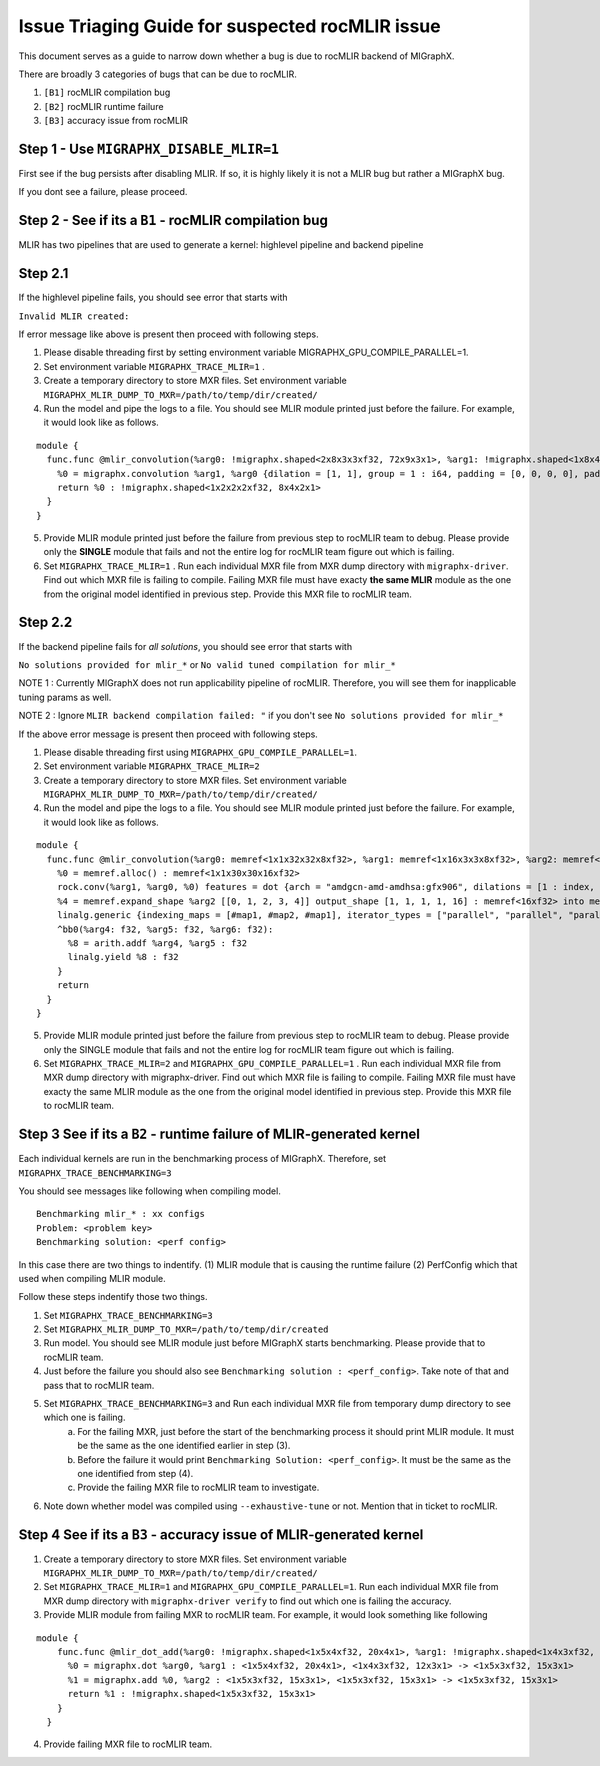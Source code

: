 .. meta::
  :description: Issue Triaging Guide for suspected issues
  :keywords: MIGraphX, rocMLIR, issues, pipeline, compilation, bug, code base, kernel, contribution, developing

Issue Triaging Guide for suspected rocMLIR issue
================================================

This document serves as a guide to narrow down whether a bug is due to rocMLIR backend of MIGraphX.

There are broadly 3 categories of bugs that can be due to rocMLIR.

1. ``[B1]`` rocMLIR compilation bug
2. ``[B2]`` rocMLIR runtime failure
3. ``[B3]`` accuracy issue from rocMLIR

Step 1 - Use ``MIGRAPHX_DISABLE_MLIR=1``
~~~~~~~~~~~~~~~~~~~~~~~~~~~~~~~~~~~~~~~~

First see if the bug persists after disabling MLIR. If so, it is highly likely
it is not a MLIR bug but rather a MIGraphX bug.

If you dont see a failure, please proceed.

Step 2 - See if its a ``B1`` - rocMLIR compilation bug
~~~~~~~~~~~~~~~~~~~~~~~~~~~~~~~~~~~~~~~~~~~~~~~~~~~~~~

MLIR has two pipelines that are used to generate a kernel: highlevel 
pipeline and backend pipeline

Step 2.1 
~~~~~~~~
If the highlevel pipeline fails, you should see error that starts with

``Invalid MLIR created:``

If error message like above is present then proceed with following steps. 

1. Please disable threading first by setting environment variable MIGRAPHX_GPU_COMPILE_PARALLEL=1. 
2. Set environment variable ``MIGRAPHX_TRACE_MLIR=1`` . 
3. Create a temporary directory to store MXR files. Set environment variable ``MIGRAPHX_MLIR_DUMP_TO_MXR=/path/to/temp/dir/created/``
4. Run the model and pipe the logs to a file. You should see MLIR module printed just before the failure. 
   For example, it would look like as follows.

::

   module {
     func.func @mlir_convolution(%arg0: !migraphx.shaped<2x8x3x3xf32, 72x9x3x1>, %arg1: !migraphx.shaped<1x8x4x4xf32, 128x16x4x1>) -> !migraphx.shaped<1x2x2x2xf32, 8x4x2x1> attributes {arch = "gfx90a:sramecc+:xnack-", enable_splitk_for_tuning = true, kernel = "mixr", num_cu = 110 : i64} {
       %0 = migraphx.convolution %arg1, %arg0 {dilation = [1, 1], group = 1 : i64, padding = [0, 0, 0, 0], padding_mode = 0 : i64, stride = [1, 1]} : <1x8x4x4xf32, 128x16x4x1>, <2x8x3x3xf32, 72x9x3x1> -> <1x2x2x2xf32, 8x4x2x1>
       return %0 : !migraphx.shaped<1x2x2x2xf32, 8x4x2x1>
     }
   }

5. Provide MLIR module printed just before the failure from previous step to rocMLIR team to debug. Please provide only the **SINGLE** module that fails and not the entire log for rocMLIR team figure out which is failing.
6. Set ``MIGRAPHX_TRACE_MLIR=1`` . Run each individual MXR file from MXR dump directory with ``migraphx-driver``. Find out which MXR file is failing to compile. Failing MXR file must have exacty **the same MLIR** module as the one from the original model identified in previous step. Provide this MXR file to rocMLIR team. 

Step 2.2 
~~~~~~~~~~~~~~~~~~~~~~~~~~~~~~~~~~~~~~~~~~~~~~~~~~~~~~~~~~~~~~~~~~~~~~~~~~~~~~~~~~~~~~~~~~~~~~~~~

If the backend pipeline fails for *all solutions*, you should see error that starts with

``No solutions provided for mlir_*`` or
``No valid tuned compilation for mlir_*``

NOTE 1 : Currently MIGraphX does not run applicability pipeline of
rocMLIR. Therefore, you will see them for inapplicable tuning params as
well.

NOTE 2 : Ignore ``MLIR backend compilation failed: "`` if you don't see
``No solutions provided for mlir_*``

If the above error message is present then proceed with following steps.

1. Please disable threading first using ``MIGRAPHX_GPU_COMPILE_PARALLEL=1``. 
2. Set environment variable ``MIGRAPHX_TRACE_MLIR=2``
3. Create a temporary directory to store MXR files. Set environment variable ``MIGRAPHX_MLIR_DUMP_TO_MXR=/path/to/temp/dir/created/``
4. Run the model and pipe the logs to a file. You should see MLIR module printed just before the failure. For example, it would look like as follows. 

::

   module {
     func.func @mlir_convolution(%arg0: memref<1x1x32x32x8xf32>, %arg1: memref<1x16x3x3x8xf32>, %arg2: memref<16xf32>, %arg3: memref<1x1x30x30x16xf32>) attributes {kernel, arch = ""} {
       %0 = memref.alloc() : memref<1x1x30x30x16xf32>
       rock.conv(%arg1, %arg0, %0) features = dot {arch = "amdgcn-amd-amdhsa:gfx906", dilations = [1 : index, 1 : index], filter_layout = ["g", "k", "0", "1", "c"], input_layout = ["gi", "ni", "0i", "1i", "ci"], output_layout = ["go", "no", "0o", "1o", "ko"], padding = [0 : index, 0 : index, 0 : index, 0 : index], strides = [1 : index, 1 : index]} : memref<1x16x3x3x8xf32>, memref<1x1x32x32x8xf32>, memref<1x1x30x30x16xf32>
       %4 = memref.expand_shape %arg2 [[0, 1, 2, 3, 4]] output_shape [1, 1, 1, 1, 16] : memref<16xf32> into memref<1x1x1x1x16xf32>
       linalg.generic {indexing_maps = [#map1, #map2, #map1], iterator_types = ["parallel", "parallel", "parallel", "parallel", "parallel"]} ins(%0, %4 : memref<1x1x30x30x16xf32>, memref<1x1x1x1x16xf32>) outs(%arg3 : memref<1x1x30x30x16xf32>) {
       ^bb0(%arg4: f32, %arg5: f32, %arg6: f32):
         %8 = arith.addf %arg4, %arg5 : f32
         linalg.yield %8 : f32
       }
       return
     }
   }

5. Provide MLIR module printed just before the failure from previous step to rocMLIR team to debug. Please provide only the SINGLE module that fails and not the entire log for rocMLIR team figure out which is failing.
6. Set ``MIGRAPHX_TRACE_MLIR=2`` and ``MIGRAPHX_GPU_COMPILE_PARALLEL=1`` . Run each individual MXR file from MXR dump directory with migraphx-driver. Find out which MXR file is failing to compile. Failing MXR file must have exacty the same MLIR module as the one from the original model identified in previous step. Provide this MXR file to rocMLIR team. 

Step 3 See if its a ``B2`` - runtime failure of MLIR-generated kernel
~~~~~~~~~~~~~~~~~~~~~~~~~~~~~~~~~~~~~~~~~~~~~~~~~~~~~~~~~~~~~~~~~~~~~

Each individual kernels are run in the benchmarking process of MIGraphX. Therefore, set ``MIGRAPHX_TRACE_BENCHMARKING=3``

You should see messages like following when compiling model. 

::

   Benchmarking mlir_* : xx configs
   Problem: <problem key>
   Benchmarking solution: <perf config>

In this case there are two things to indentify. (1) MLIR module that is causing the runtime failure (2) PerfConfig which that used when compiling MLIR module.

Follow these steps indentify those two things. 

1. Set ``MIGRAPHX_TRACE_BENCHMARKING=3``
2. Set ``MIGRAPHX_MLIR_DUMP_TO_MXR=/path/to/temp/dir/created``
3. Run model. You should see MLIR module just before MIGraphX starts benchmarking.  Please provide that to rocMLIR team. 
4. Just before the failure you should also see ``Benchmarking solution : <perf_config>``. Take note of that and pass that to rocMLIR team.
5. Set ``MIGRAPHX_TRACE_BENCHMARKING=3`` and Run each individual MXR file from temporary dump directory to see which one is failing. 
    a. For the failing MXR, just before the start of the benchmarking process it should print MLIR module. It must be the same as the one identified earlier in step (3). 
    b. Before the failure it would print ``Benchmarking Solution: <perf_config>``. It must be the same as the one identified from step (4). 
    c. Provide the failing MXR file to rocMLIR team to investigate. 
6. Note down whether model was compiled using ``--exhaustive-tune`` or not. Mention that in ticket to rocMLIR.


Step 4 See if its a ``B3`` - accuracy issue of MLIR-generated kernel
~~~~~~~~~~~~~~~~~~~~~~~~~~~~~~~~~~~~~~~~~~~~~~~~~~~~~~~~~~~~~~~~~~~~
1. Create a temporary directory to store MXR files. Set environment variable ``MIGRAPHX_MLIR_DUMP_TO_MXR=/path/to/temp/dir/created/``
2. Set ``MIGRAPHX_TRACE_MLIR=1`` and ``MIGRAPHX_GPU_COMPILE_PARALLEL=1``. Run each individual MXR file from MXR dump directory with ``migraphx-driver verify`` to find out which one is failing the accuracy. 

3. Provide MLIR module from failing MXR to rocMLIR team. For example, it would look something like following

::

 module {
     func.func @mlir_dot_add(%arg0: !migraphx.shaped<1x5x4xf32, 20x4x1>, %arg1: !migraphx.shaped<1x4x3xf32, 12x3x1>, %arg2: !migraphx.shaped<1x5x3xf32, 15x3x1>) -> !migraphx.shaped<1x5x3xf32, 15x3x1> attributes {arch = "gfx90a:sramecc+:xnack-", enable_splitk_for_tuning = true, kernel = "mixr", num_cu = 110 : i64} {
       %0 = migraphx.dot %arg0, %arg1 : <1x5x4xf32, 20x4x1>, <1x4x3xf32, 12x3x1> -> <1x5x3xf32, 15x3x1>
       %1 = migraphx.add %0, %arg2 : <1x5x3xf32, 15x3x1>, <1x5x3xf32, 15x3x1> -> <1x5x3xf32, 15x3x1>
       return %1 : !migraphx.shaped<1x5x3xf32, 15x3x1>
     }
   }

4. Provide failing MXR file to rocMLIR team. 